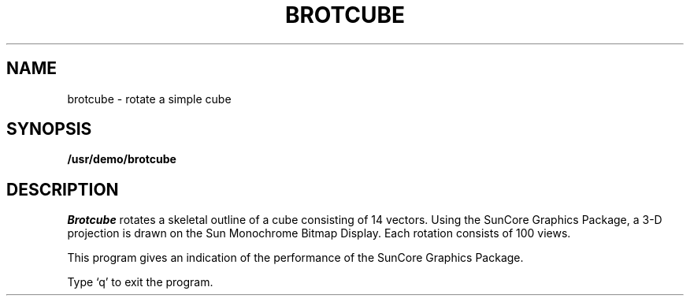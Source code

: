 .\" @(#)brotcube.6 1.1 92/07/30 SMI
.TH BROTCUBE 6  "28 October 1983"
.SH NAME
brotcube \- rotate a simple cube
.SH SYNOPSIS
.B /usr/demo/brotcube
.SH DESCRIPTION
.I Brotcube
rotates a skeletal outline of a cube consisting of 14 vectors.
Using the SunCore Graphics Package, a 3-D projection
is drawn on the Sun Monochrome Bitmap Display.
Each rotation consists of 100 views.
.LP
This program gives an indication of the performance of the SunCore
Graphics Package.
.LP
Type `q' to exit the program.
